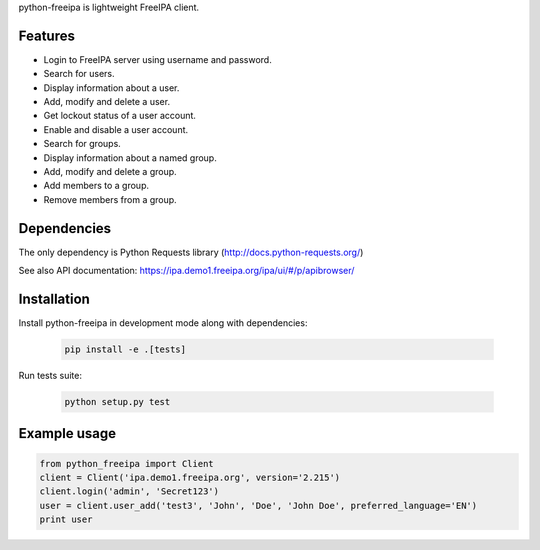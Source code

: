 python-freeipa is lightweight FreeIPA client.

Features
========

- Login to FreeIPA server using username and password.
- Search for users.
- Display information about a user.
- Add, modify and delete a user.
- Get lockout status of a user account.
- Enable and disable a user account.
- Search for groups.
- Display information about a named group.
- Add, modify and delete a group.
- Add members to a group.
- Remove members from a group.

Dependencies
============

The only dependency is Python Requests library (http://docs.python-requests.org/)

See also API documentation: https://ipa.demo1.freeipa.org/ipa/ui/#/p/apibrowser/

Installation
============

Install python-freeipa in development mode along with dependencies:

  .. code-block:: bash

    pip install -e .[tests]

Run tests suite:

  .. code-block:: bash

    python setup.py test


Example usage
=============

.. code-block:: python

    from python_freeipa import Client
    client = Client('ipa.demo1.freeipa.org', version='2.215')
    client.login('admin', 'Secret123')
    user = client.user_add('test3', 'John', 'Doe', 'John Doe', preferred_language='EN')
    print user
